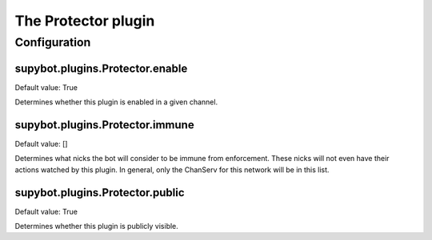 
.. _plugin-protector:

The Protector plugin
====================



.. _plugin-protector-config:

Configuration
-------------

.. _supybot.plugins.Protector.enable:

supybot.plugins.Protector.enable
^^^^^^^^^^^^^^^^^^^^^^^^^^^^^^^^

Default value: True

Determines whether this plugin is enabled in a given channel.

.. _supybot.plugins.Protector.immune:

supybot.plugins.Protector.immune
^^^^^^^^^^^^^^^^^^^^^^^^^^^^^^^^

Default value: []

Determines what nicks the bot will consider to be immune from enforcement. These nicks will not even have their actions watched by this plugin. In general, only the ChanServ for this network will be in this list.

.. _supybot.plugins.Protector.public:

supybot.plugins.Protector.public
^^^^^^^^^^^^^^^^^^^^^^^^^^^^^^^^

Default value: True

Determines whether this plugin is publicly visible.

